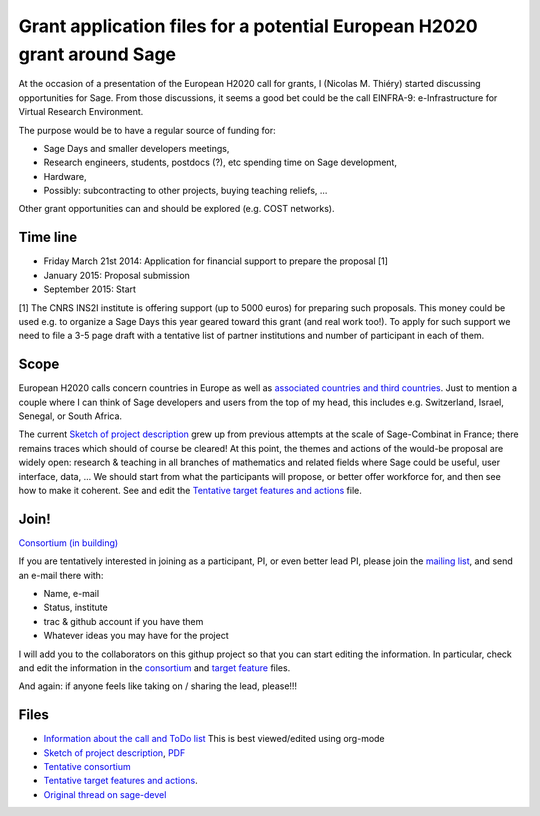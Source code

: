 Grant application files for a potential European H2020 grant around Sage
========================================================================

At the occasion of a presentation of the European H2020 call for
grants, I (Nicolas M. Thiéry) started discussing opportunities for
Sage. From those discussions, it seems a good bet could be the call
EINFRA-9: e-Infrastructure for Virtual Research Environment.

The purpose would be to have a regular source of funding for:

- Sage Days and smaller developers meetings,

- Research engineers, students, postdocs (?), etc spending time on Sage development,

- Hardware,

- Possibly: subcontracting to other projects, buying teaching reliefs, ...

Other grant opportunities can and should be explored (e.g. COST
networks).

Time line
---------

- Friday March 21st 2014: Application for financial support to prepare the proposal [1]
- January 2015: Proposal submission
- September 2015: Start

[1] The CNRS INS2I institute is offering support (up to 5000 euros)
for preparing such proposals. This money could be used e.g. to
organize a Sage Days this year geared toward this grant (and real work
too!). To apply for such support we need to file a 3-5 page draft with
a tentative list of partner institutions and number of participant in
each of them.

Scope
-----

European H2020 calls concern countries in Europe as well as
`associated countries and third countries <http://ec.europa.eu/research/participants/docs/h2020-funding-guide/cross-cutting-issues/international-cooperation_en.htm>`_.
Just to mention a couple where I can think of Sage developers and
users from the top of my head, this includes e.g. Switzerland, Israel,
Senegal, or South Africa.

The current `Sketch of project description <project-description.tex>`_
grew up from previous attempts at the scale of Sage-Combinat in
France; there remains traces which should of course be cleared! At
this point, the themes and actions of the would-be proposal are widely
open: research & teaching in all branches of mathematics and related
fields where Sage could be useful, user interface, data, ... We should
start from what the participants will propose, or better offer
workforce for, and then see how to make it coherent. See and edit the
`Tentative target features and actions <actions.tex>`_ file.


Join!
-----

`Consortium (in building) <consortium.tex>`_

If you are tentatively interested in joining as a participant, PI, or
even better lead PI, please join the `mailing list
<https://listes.services.cnrs.fr/wws/info/sagemath-grant-europe>`_,
and send an e-mail there with:

- Name, e-mail
- Status, institute
- trac & github account if you have them
- Whatever ideas you may have for the project

I will add you to the collaborators on this githup project so that you
can start editing the information. In particular, check and edit the
information in the `consortium <consortium.tex>`_ and `target feature
<actions.tex>`_ files.

And again: if anyone feels like taking on / sharing the lead,
please!!!

Files
-----

- `Information about the call and ToDo list <TODO.org>`_
  This is best viewed/edited using org-mode

- `Sketch of project description <project-description.tex>`_,
  `PDF <project-description.pdf>`_

- `Tentative consortium <consortium.tex>`_

- `Tentative target features and actions <actions.tex>`_.

- `Original thread on sage-devel <https://groups.google.com/d/msg/sage-devel/zW8vHUI1PEw/SOl3lQrS08YJ>`_
